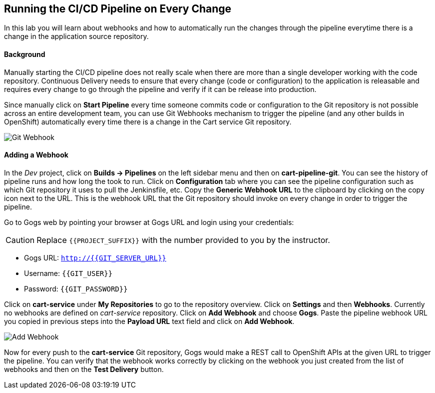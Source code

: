 ## Running the CI/CD Pipeline on Every Change
:imagesdir: images

In this lab you will learn about webhooks and how to automatically run the changes through the pipeline everytime there is a change in the application source repository.

#### Background

Manually starting the CI/CD pipeline does not really scale when there are more than a single developer working with the code repository. Continuous Delivery needs to ensure that every change (code or configuration) to the application is releasable and requires every change to go through the pipeline and verify if it can be release into production.

Since manually click on *Start Pipeline* every time someone commits code or configuration to the Git repository is not possible across an entire development team, you can use Git Webhooks mechanism to trigger the pipeline (and any other builds in OpenShift) automatically every time there is a change in the Cart service Git repository.

image::devops-webhook-diagram.png[Git Webhook]

#### Adding a Webhook

In the _Dev_ project, click on *Builds -> Pipelines* on the left sidebar menu and then on *cart-pipeline-git*. You can see the history of pipeline runs and how long the took to run. Click on *Configuration* tab where you can see the pipeline configuration such as which Git repository it uses to pull the Jenkinsfile, etc. Copy the *Generic Webhook URL* to the clipboard by clicking on the copy icon next to the URL. This is the webhook URL that the Git repository should invoke on every change in order to trigger the pipeline.

Go to Gogs web by pointing your browser at Gogs URL and login using your credentials:

CAUTION: Replace `{{PROJECT_SUFFIX}}` with the number provided to you by the instructor.

* Gogs URL:  `http://{{GIT_SERVER_URL}}`
* Username: `{{GIT_USER}}`
* Password: `{{GIT_PASSWORD}}`

Click on *cart-service* under *My Repositories* to go to the repository overview. Click on *Settings* and then *Webhooks*. Currently no webhooks are defined on _cart-service_ repository. Click on *Add Webhook* and choose *Gogs*. Paste the pipeline webhook URL you copied in previous steps into the *Payload URL* text field and click on *Add Webhook*.

image::devops-webhook-gogs-add.png[Add Webhook]

Now for every push to the *cart-service* Git repository, Gogs would make a REST call to OpenShift APIs at the given URL to trigger the pipeline. You can verify that the webhook works correctly by clicking on the webhook you just created from the list of webhooks and then on the *Test Delivery* button.
